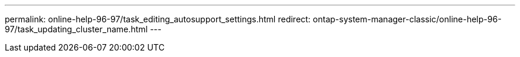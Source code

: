 ---
permalink: online-help-96-97/task_editing_autosupport_settings.html
redirect: ontap-system-manager-classic/online-help-96-97/task_updating_cluster_name.html
---
